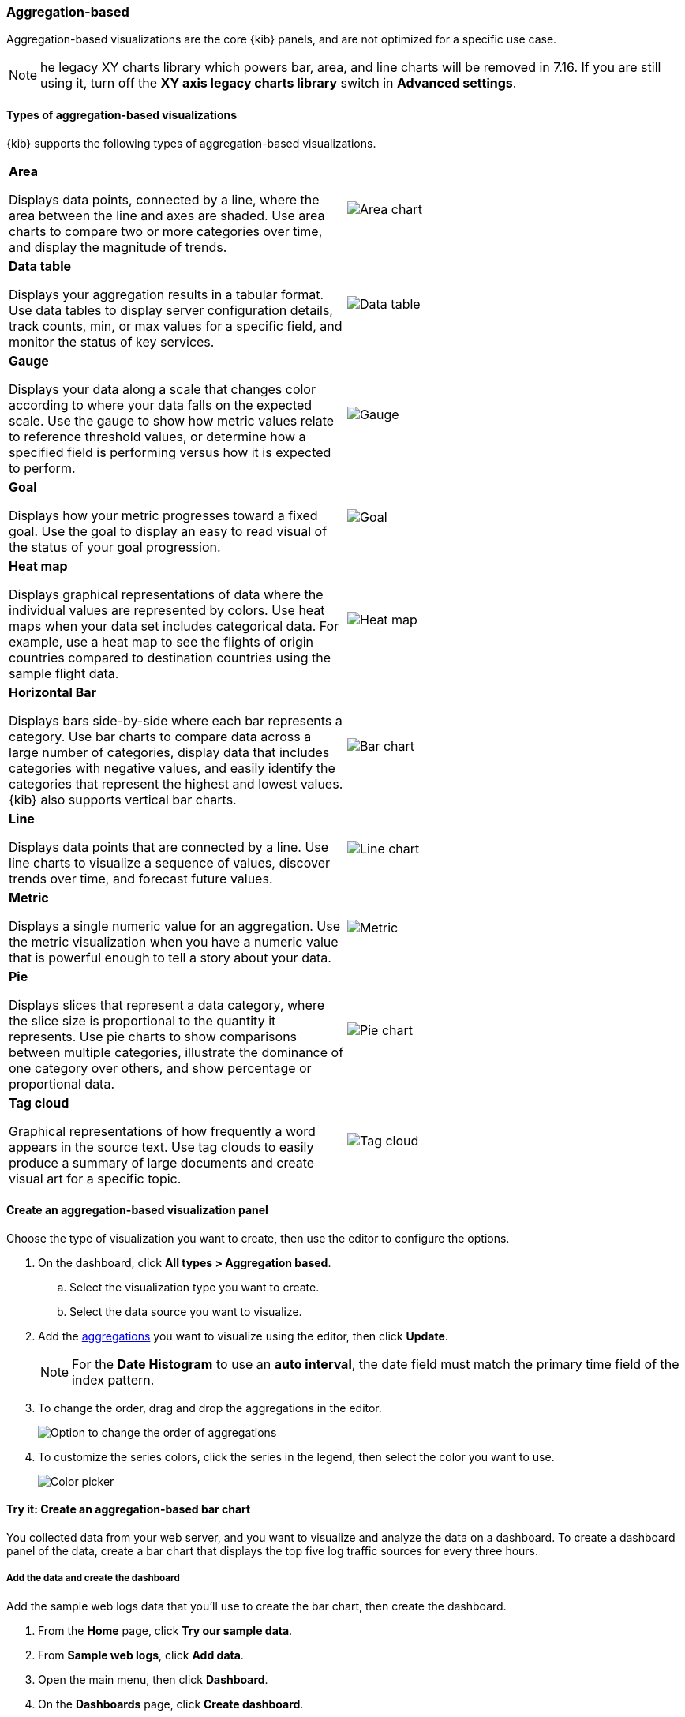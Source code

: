 [[add-aggregation-based-visualization-panels]]
=== Aggregation-based

Aggregation-based visualizations are the core {kib} panels, and are not optimized
for a specific use case.

NOTE: he legacy XY charts library which powers bar, area, and line charts will be removed in 7.16. If you are still using it, turn off the *XY axis legacy charts library* switch in *Advanced settings*.

[float]
[[types-of-visualizations]]
==== Types of aggregation-based visualizations

{kib} supports the following types of aggregation-based visualizations.

[cols="50, 50"]
|===

a| *Area*

Displays data points, connected by a line, where the area between the line and axes are shaded.
Use area charts to compare two or more categories over time, and display the magnitude of trends.

| image:images/area.png[Area chart]

a| *Data table*

Displays your aggregation results in a tabular format. Use data tables to display server configuration details, track counts, min,
or max values for a specific field, and monitor the status of key services.

| image:images/data_table.png[Data table]

a| *Gauge*

Displays your data along a scale that changes color according to where your data falls on the expected scale. Use the gauge to show how metric
values relate to reference threshold values, or determine how a specified field is performing versus how it is expected to perform.

| image:images/gauge.png[Gauge]

a| *Goal*

Displays how your metric progresses toward a fixed goal. Use the goal to display an easy to read visual of the status of your goal progression.

| image:images/goal.png[Goal]

a| *Heat map*

Displays graphical representations of data where the individual values are represented by colors. Use heat maps when your data set includes
categorical data. For example, use a heat map to see the flights of origin countries compared to destination countries using the sample flight data.

| image:images/heat_map.png[Heat map]

a| *Horizontal Bar*

Displays bars side-by-side where each bar represents a category. Use bar charts to compare data across a
large number of categories, display data that includes categories with negative values, and easily identify
the categories that represent the highest and lowest values. {kib} also supports vertical bar charts.

| image:images/bar.png[Bar chart]

a| *Line*

Displays data points that are connected by a line. Use line charts to visualize a sequence of values, discover
trends over time, and forecast future values.

| image:images/line.png[Line chart]

a| *Metric*

Displays a single numeric value for an aggregation. Use the metric visualization when you have a numeric value that is powerful enough to tell
a story about your data.

| image:images/metric.png[Metric]

a| *Pie*

Displays slices that represent a data category, where the slice size is proportional to the quantity it represents.
Use pie charts to show comparisons between multiple categories, illustrate the dominance of one category over others,
and show percentage or proportional data.

| image:images/pie.png[Pie chart]

a| *Tag cloud*

Graphical representations of how frequently a word appears in the source text. Use tag clouds to easily produce a summary of large documents and
create visual art for a specific topic.

| image:images/tag_cloud.png[Tag cloud]

|===

[float]
[[create-aggregation-based-panel]]
==== Create an aggregation-based visualization panel

Choose the type of visualization you want to create, then use the editor to configure the options.

. On the dashboard, click *All types > Aggregation based*.

.. Select the visualization type you want to create.

.. Select the data source you want to visualize.

. Add the <<aggregation-reference,aggregations>> you want to visualize using the editor, then click *Update*. 
+
NOTE: For the *Date Histogram* to use an *auto interval*, the date field must match the primary time field of the index pattern.

. To change the order, drag and drop the aggregations in the editor. 
+ 
[role="screenshot"]
image:images/bar-chart-tutorial-3.png[Option to change the order of aggregations]

. To customize the series colors, click the series in the legend, then select the color you want to use.
+ 
[role="screenshot"]
image:images/aggregation-based-color-picker.png[Color picker]

[float]
[[try-it-aggregation-based-panel]]
==== Try it: Create an aggregation-based bar chart

You collected data from your web server, and you want to visualize and analyze the data on a dashboard. To create a dashboard panel of the data, create
a bar chart that displays the top five log traffic sources for every three hours.

[float]
===== Add the data and create the dashboard

Add the sample web logs data that you'll use to create the bar chart, then create the dashboard.

. From the *Home* page, click *Try our sample data*.

. From *Sample web logs*, click *Add data*.

. Open the main menu, then click *Dashboard*.

. On the *Dashboards* page, click *Create dashboard*.

[float]
===== Open and set up the aggregation-based bar chart

Open the bar chart visualization builder and change the time range. 

. On the dashboard, click *All types > Aggregation based*, select *Vertical bar*, then select *kibana_sample_data_logs*.

. Make sure the <<set-time-filter, time filter>>> is *Last 7 days*.

[float]
[[tutorial-configure-the-bar-chart]]
===== Create the bar chart

To create the bar chart, add a <<bucket-aggregations,bucket aggregation>>, then add the terms sub-aggregation to display the top values.

. Add a *Buckets* aggregation.

.. Click *Add*, then select *X-axis*.

.. From the *Aggregation* dropdown, select *Date Histogram*.

.. Click *Update*.
+
[role="screenshot"]
image:images/bar-chart-tutorial-1.png[Bar chart with sample logs data]

. To show the top five log traffic sources, add a sub-bucket aggregation.

.. Click *Add*, then select *Split series*.
+
TIP: Aggregation-based panels support a maximum of three *Split series*.

.. From the *Sub aggregation* dropdown, select *Terms*.

.. From the *Field* dropdown, select *geo.src*.

.. Click *Update*.
+
[role="screenshot"]
image:images/bar-chart-tutorial-2.png[Bar chart with sample logs data]

. Click *Save and return*.


[float]
[[new-charts-library]]
==== Check out our new charts library

*Line, Area, Horizontal and Vertical Bar*

From 7.12, XY axis charts use a new charts library. The new library comes with new cool features:

* Better performance

* Color palettes 

* Fill opacity

* Fill missing values 

To use the old library

. Navigate to *Advanced settings*. Refer to <<advanced-options, Advanced Settings>> for more information.

. Toggle the *XY axis legacy charts library* switch.

. Click the *Save changes* button.


*Pie*

From 7.14, pie charts use a new charts library. The new library offers:

* Better performance

* Color palettes

* Label position adjustment

* Display values or percentages


To use the old library

. Navigate to *Advanced settings*. Refer to <<advanced-options, Advanced Settings>> for more information.

. Toggle the *Pie legacy charts library* switch.

. Click the *Save changes* button